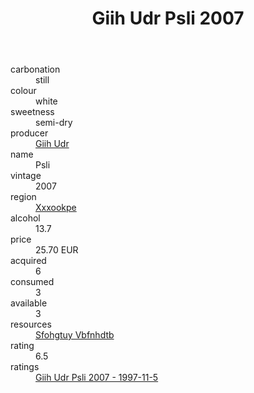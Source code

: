 :PROPERTIES:
:ID:                     a03b6453-21f2-4438-8976-cc967778c189
:END:
#+TITLE: Giih Udr Psli 2007

- carbonation :: still
- colour :: white
- sweetness :: semi-dry
- producer :: [[id:38c8ce93-379c-4645-b249-23775ff51477][Giih Udr]]
- name :: Psli
- vintage :: 2007
- region :: [[id:e42b3c90-280e-4b26-a86f-d89b6ecbe8c1][Xxxookpe]]
- alcohol :: 13.7
- price :: 25.70 EUR
- acquired :: 6
- consumed :: 3
- available :: 3
- resources :: [[id:6769ee45-84cb-4124-af2a-3cc72c2a7a25][Sfohgtuy Vbfnhdtb]]
- rating :: 6.5
- ratings :: [[id:5bdc0fcf-ddfe-4a32-9bc8-3d5ba14c85d6][Giih Udr Psli 2007 - 1997-11-5]]


